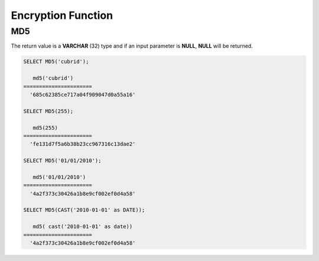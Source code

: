*******************
Encryption Function
*******************

MD5
===

.. function:: MD5(string)

    The **MD5** function returns the MD5 128-bit checksum for the input character string. The result value is displayed as a character string that is expressed in 32 hexadecimals, which you can use to create hash keys, for example.

    :param string: Input string. If a value that is not a **VARCHAR** type is entered, it will be converted to **VARCHAR**.
    :rtype: STRING

The return value is a **VARCHAR** (32) type and if an input parameter is **NULL**, **NULL** will be returned.

.. code-block:: sql

    SELECT MD5('cubrid');
    
       md5('cubrid')
    ======================
      '685c62385ce717a04f909047d0a55a16'
     
    SELECT MD5(255);
    
       md5(255)
    ======================
      'fe131d7f5a6b38b23cc967316c13dae2'
      
    SELECT MD5('01/01/2010');
     
       md5('01/01/2010')
    ======================
      '4a2f373c30426a1b8e9cf002ef0d4a58'
     
    SELECT MD5(CAST('2010-01-01' as DATE));
    
       md5( cast('2010-01-01' as date))
    ======================
      '4a2f373c30426a1b8e9cf002ef0d4a58'
